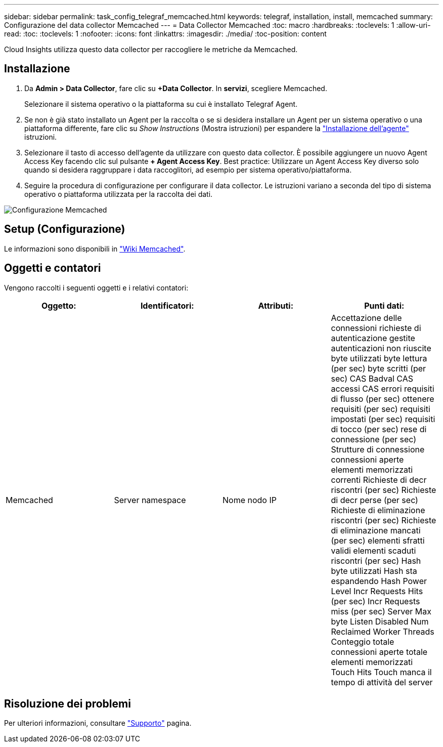---
sidebar: sidebar 
permalink: task_config_telegraf_memcached.html 
keywords: telegraf, installation, install, memcached 
summary: Configurazione del data collector Memcached 
---
= Data Collector Memcached
:toc: macro
:hardbreaks:
:toclevels: 1
:allow-uri-read: 
:toc: 
:toclevels: 1
:nofooter: 
:icons: font
:linkattrs: 
:imagesdir: ./media/
:toc-position: content


[role="lead"]
Cloud Insights utilizza questo data collector per raccogliere le metriche da Memcached.



== Installazione

. Da *Admin > Data Collector*, fare clic su *+Data Collector*. In *servizi*, scegliere Memcached.
+
Selezionare il sistema operativo o la piattaforma su cui è installato Telegraf Agent.

. Se non è già stato installato un Agent per la raccolta o se si desidera installare un Agent per un sistema operativo o una piattaforma differente, fare clic su _Show Instructions_ (Mostra istruzioni) per espandere la link:task_config_telegraf_agent.html["Installazione dell'agente"] istruzioni.
. Selezionare il tasto di accesso dell'agente da utilizzare con questo data collector. È possibile aggiungere un nuovo Agent Access Key facendo clic sul pulsante *+ Agent Access Key*. Best practice: Utilizzare un Agent Access Key diverso solo quando si desidera raggruppare i data raccoglitori, ad esempio per sistema operativo/piattaforma.
. Seguire la procedura di configurazione per configurare il data collector. Le istruzioni variano a seconda del tipo di sistema operativo o piattaforma utilizzata per la raccolta dei dati.


image:MemcachedDCConfigWindows.png["Configurazione Memcached"]



== Setup (Configurazione)

Le informazioni sono disponibili in link:https://github.com/memcached/memcached/wiki["Wiki Memcached"].



== Oggetti e contatori

Vengono raccolti i seguenti oggetti e i relativi contatori:

[cols="<.<,<.<,<.<,<.<"]
|===
| Oggetto: | Identificatori: | Attributi: | Punti dati: 


| Memcached | Server namespace | Nome nodo IP | Accettazione delle connessioni richieste di autenticazione gestite autenticazioni non riuscite byte utilizzati byte lettura (per sec) byte scritti (per sec) CAS Badval CAS accessi CAS errori requisiti di flusso (per sec) ottenere requisiti (per sec) requisiti impostati (per sec) requisiti di tocco (per sec) rese di connessione (per sec) Strutture di connessione connessioni aperte elementi memorizzati correnti Richieste di decr riscontri (per sec) Richieste di decr perse (per sec) Richieste di eliminazione riscontri (per sec) Richieste di eliminazione mancati (per sec) elementi sfratti validi elementi scaduti riscontri (per sec) Hash byte utilizzati Hash sta espandendo Hash Power Level Incr Requests Hits (per sec) Incr Requests miss (per sec) Server Max byte Listen Disabled Num Reclaimed Worker Threads Conteggio totale connessioni aperte totale elementi memorizzati Touch Hits Touch manca il tempo di attività del server 
|===


== Risoluzione dei problemi

Per ulteriori informazioni, consultare link:concept_requesting_support.html["Supporto"] pagina.
